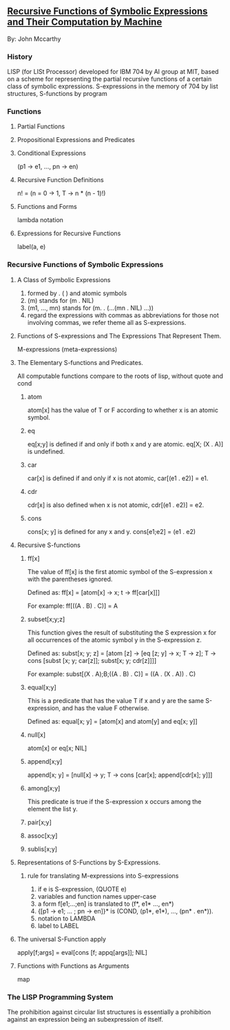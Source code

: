 ** [[http://www-formal.stanford.edu/jmc/recursive/recursive.html][Recursive Functions of Symbolic Expressions and Their Computation by Machine]]
   By: John Mccarthy

*** History
    LISP (for LISt Processor) developed for IBM 704 by AI group at MIT,
    based on a scheme for representing the partial recursive functions of
    a certain class of symbolic expressions.
    S-expressions in the memory of 704 by list structures,
    S-functions by program

*** Functions

**** Partial Functions

**** Propositional Expressions and Predicates

**** Conditional Expressions
     (p1 -> e1, ..., pn -> en)
**** Recursive Function Definitions
     n! = (n = 0 -> 1, T -> n * (n - 1)!)
**** Functions and Forms
     lambda notation
**** Expressions for Recursive Functions
     label(a, e)

*** Recursive Functions of Symbolic Expressions

**** A Class of Symbolic Expressions
     1. formed by . ( ) and atomic symbols
     2. (m) stands for (m . NIL)
     3. (m1, ..., mn) stands for (m. . (...(mn . NIL) ...))
     4. regard the expressions with commas as abbreviations for those
        not involving commas, we refer theme all as S-expressions.

**** Functions of S-expressions and The Expressions That Represent Them.
     M-expressions (meta-expressions)

**** The Elementary S-functions and Predicates.
     All computable functions
     compare to the roots of lisp, without quote and cond
***** atom
      atom[x] has the value of T or F according to whether x is an atomic symbol.

***** eq
      eq[x;y] is defined if and only if both x and y are atomic.
      eq[X; (X . A)] is undefined.

***** car
      car[x] is defined if and only if x is not atomic, car[(e1 . e2)] = e1.

***** cdr
      cdr[x] is also defined when x is not atomic, cdr[(e1 . e2)] = e2.

***** cons
      cons[x; y] is defined for any x and y. cons[e1;e2] = (e1 . e2)

**** Recursive S-functions

***** ff[x]
      The value of ff[x] is the first atomic symbol of the S-expression x with
      the parentheses ignored.

      Defined as:
      ff[x] = [atom[x] -> x; t -> ff[car[x]]]

      For example:
      ff[((A . B) .  C)] = A

***** subset[x;y;z]
      This function gives the result of substituting the S expression x for
      all occurrences of the atomic symbol y in the S-expression z.

      Defined as:
      subst[x; y; z] = [atom [z] -> [eq [z; y] -> x; T -> z];
      T -> cons [subst [x; y; car[z]]; subst[x; y; cdr[z]]]]

      For example:
      subst[(X . A);B;((A . B) . C)] = ((A . (X . A)) . C)

***** equal[x;y]
      This is a predicate that has the value T if x and y are the same
      S-expression, and has the value F otherwise.

      Defined as:
      equal[x; y] = [atom[x] and atom[y] and eq[x; y]]

***** null[x]
      atom[x] or eq[x; NIL]

***** append[x;y]
      append[x; y] = [null[x] -> y; T -> cons [car[x]; append[cdr[x]; y]]]

***** among[x;y]
      This predicate is true if the S-expression x occurs among the element the list y.

***** pair[x;y]

***** assoc[x;y]

***** sublis[x;y]

**** Representations of S-Functions by S-Expressions.

***** rule for translating M-expressions into S-expressions
      1. if e is S-expression, (QUOTE e)
      2. variables and function names upper-case
      3. a form f[e1;...;en] is translated to (f*, e1* ..., en*)
      4. {[p1 -> e1; ... ; pn -> en]}* is (COND, (p1*, e1*), ..., (pn* . en*)).
      5. notation to LAMBDA
      6. label to LABEL

**** The universal S-Function apply
     apply[f;args] = eval[cons [f; appq[args]]; NIL]

**** Functions with Functions as Arguments
     map

*** The LISP Programming System
    The prohibition against circular list structures is essentially a prohibition
    against an expression being an subexpression of itself.
